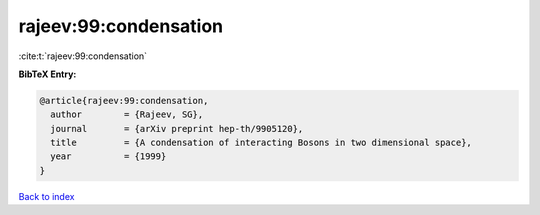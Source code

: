 rajeev:99:condensation
======================

:cite:t:`rajeev:99:condensation`

**BibTeX Entry:**

.. code-block:: bibtex

   @article{rajeev:99:condensation,
     author        = {Rajeev, SG},
     journal       = {arXiv preprint hep-th/9905120},
     title         = {A condensation of interacting Bosons in two dimensional space},
     year          = {1999}
   }

`Back to index <../By-Cite-Keys.html>`__
